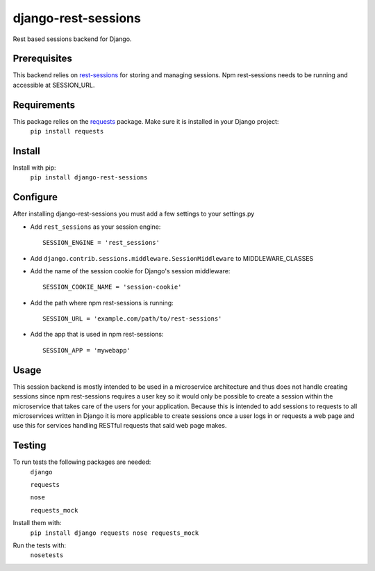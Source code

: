django-rest-sessions
=======================
Rest based sessions backend for Django.

Prerequisites
-------------
This backend relies on `rest-sessions`_ for storing and managing sessions.
Npm rest-sessions needs to be running and accessible at SESSION_URL.

.. _rest-sessions: https://www.npmjs.com/package/rest-sessions

Requirements
------------
This package relies on the `requests`_ package. Make sure it is installed in your Django project:
    ``pip install requests``

.. _requests: https://github.com/kennethreitz/requests

Install
-------
Install with pip:
    ``pip install django-rest-sessions``

Configure
---------
After installing django-rest-sessions you must add a few settings to your
settings.py

* Add ``rest_sessions`` as your session engine::

    SESSION_ENGINE = 'rest_sessions'

* Add ``django.contrib.sessions.middleware.SessionMiddleware`` to
  MIDDLEWARE_CLASSES
* Add the name of the session cookie for Django's session middleware::

    SESSION_COOKIE_NAME = 'session-cookie'

* Add the path where npm rest-sessions is running::

    SESSION_URL = 'example.com/path/to/rest-sessions'

* Add the app that is used in npm rest-sessions::

    SESSION_APP = 'mywebapp'

Usage
-----
This session backend is mostly intended to be used in a microservice
architecture and thus does not handle creating sessions since npm rest-sessions
requires a user key so it would only be possible to create a session within
the microservice that takes care of the users for your application.
Because this is intended to add sessions to requests to all microservices
written in Django it is more applicable to create sessions once a user logs in
or requests a web page and use this for services handling RESTful requests that
said web page makes.

Testing
-------
To run tests the following packages are needed:
    ``django``

    ``requests``

    ``nose``

    ``requests_mock``

Install them with:
    ``pip install django requests nose requests_mock``

Run the tests with:
    ``nosetests``
